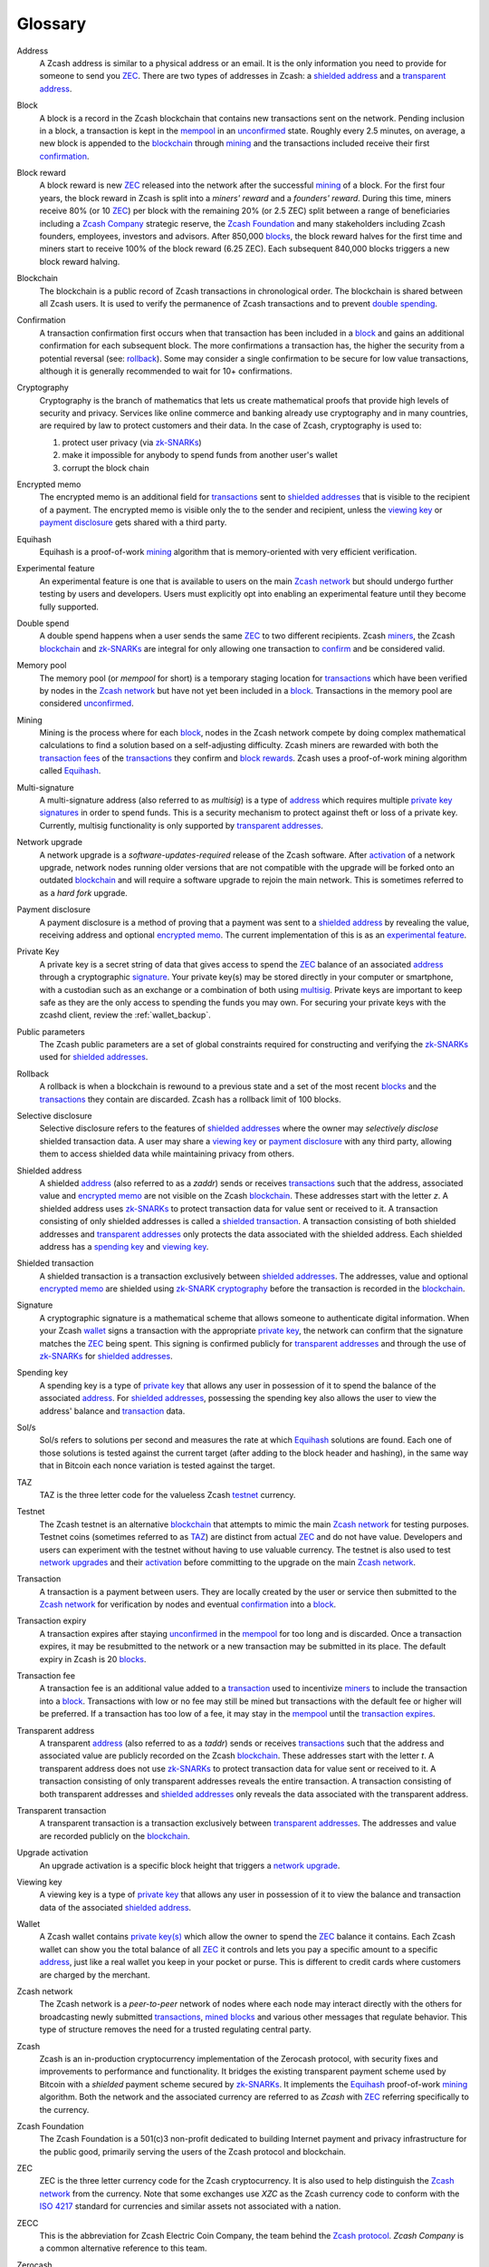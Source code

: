 .. _glossary:

Glossary
========

.. _address:
.. _addresses:

Address
    A Zcash address is similar to a physical address or an email. It is the only information you need to provide for someone to send you `ZEC`_. There are two types of addresses in Zcash: a `shielded address`_ and a `transparent address`_.

.. _block:
.. _blocks:

Block
    A block is a record in the Zcash blockchain that contains new transactions sent on the network. Pending inclusion in a block, a transaction is kept in the `mempool`_ in an `unconfirmed`_ state. Roughly every 2.5 minutes, on average, a new block is appended to the `blockchain`_ through `mining`_ and the transactions included receive their first `confirmation`_.

.. _block reward:
.. _block rewards:

Block reward
    A block reward is new `ZEC`_ released into the network after the successful `mining`_ of a block. For the first four years, the block reward in Zcash is split into a `miners' reward` and a `founders' reward`. During this time, miners receive 80% (or 10 `ZEC`_) per block with the remaining 20% (or 2.5 ZEC) split between a range of beneficiaries including a `Zcash Company`_ strategic reserve, the `Zcash Foundation`_ and many stakeholders including Zcash founders, employees, investors and advisors. After 850,000 `blocks`_, the block reward halves for the first time and miners start to receive 100% of the block reward (6.25 ZEC). Each subsequent 840,000 blocks triggers a new block reward halving.
    
.. _blockchain:

Blockchain
    The blockchain is a public record of Zcash transactions in chronological order. The blockchain is shared between all Zcash users. It is used to verify the permanence of Zcash transactions and to prevent `double spending`_.

.. _confirmed:
.. _unconfirmed:
.. _confirmation:
.. _confirm:

Confirmation
    A transaction confirmation first occurs when that transaction has been included in a `block`_ and gains an additional confirmation for each subsequent block. The more confirmations a transaction has, the higher the security from a potential reversal (see: `rollback`_). Some may consider a single confirmation to be secure for low value transactions, although it is generally recommended to wait for 10+ confirmations. 

.. _cryptography:

Cryptography
    Cryptography is the branch of mathematics that lets us create mathematical proofs that provide high levels of security and privacy. Services like online commerce and banking already use cryptography and in many countries, are required by law to protect customers and their data. In the case of Zcash, cryptography is used to:
    
    #. protect user privacy (via `zk-SNARKs`_)
    #. make it impossible for anybody to spend funds from another user's wallet
    #. corrupt the block chain

.. _encrypted memo:

Encrypted memo
    The encrypted memo is an additional field for `transactions`_ sent to `shielded addresses`_ that is visible to the recipient of a payment. The encrypted memo is visible only the to the sender and recipient, unless the `viewing key`_ or `payment disclosure`_ gets shared with a third party. 
       
.. _equihash:

Equihash
    Equihash is a proof-of-work `mining`_ algorithm that is memory-oriented with very efficient verification.

.. _experimental feature:

Experimental feature
    An experimental feature is one that is available to users on the main `Zcash network`_ but should undergo further testing by users and developers. Users must explicitly opt into enabling an experimental feature until they become fully supported.
    
.. _double spend:
.. _double spent:
.. _double spending:

Double spend
    A double spend happens when a user sends the same `ZEC`_ to two different recipients. Zcash `miners`_, the Zcash `blockchain`_ and `zk-SNARKs`_ are integral for only allowing one transaction to `confirm`_ and be considered valid.       

.. _mempool:
.. _memory pool:    

Memory pool
    The memory pool (or `mempool` for short) is a temporary staging location for `transactions`_ which have been verified by nodes in the `Zcash network`_ but have not yet been included in a `block`_. Transactions in the memory pool are considered `unconfirmed`_.
    
.. _mining:
.. _miners:
.. _mined:

Mining
    Mining is the process where for each `block`_, nodes in the Zcash network compete by doing complex mathematical calculations to find a solution based on a self-adjusting difficulty. Zcash miners are rewarded with both the `transaction fees`_ of the `transactions`_ they confirm and `block rewards`_. Zcash uses a proof-of-work mining algorithm called `Equihash`_.

.. _multisig:

Multi-signature
    A multi-signature address (also referred to as `multisig`) is a type of `address`_ which requires multiple `private key`_  `signatures`_ in order to spend funds. This is a security mechanism to protect against theft or loss of a private key. Currently, multisig functionality is only supported by `transparent addresses`_. 
    
.. _network upgrade:
.. _network upgrades:

Network upgrade
    A network upgrade is a `software-updates-required` release of the Zcash software. After `activation`_ of a network upgrade, network nodes running older versions that are not compatible with the upgrade will be forked onto an outdated `blockchain`_ and will require a software upgrade to rejoin the main network. This is sometimes referred to as a `hard fork` upgrade. 
    
.. _payment disclosure:

Payment disclosure
  A payment disclosure is a method of proving that a payment was sent to a `shielded address`_ by revealing the value, receiving address and optional `encrypted memo`_. The current implementation of this is as an `experimental feature`_.
    
.. _private key:
.. _private key(s):

Private Key
    A private key is a secret string of data that gives access to spend the `ZEC`_ balance of an associated `address`_ through a cryptographic `signature`_. Your private key(s) may be stored directly in your computer or smartphone, with a custodian such as an exchange or a combination of both using `multisig`_. Private keys are important to keep safe as they are the only access to spending the funds you may own. For securing your private keys with the zcashd client, review the :ref:`wallet_backup`.

.. _public parameters:

Public parameters
    The Zcash public parameters are a set of global constraints required for constructing and verifying the `zk-SNARKs`_ used for `shielded addresses`_. 

.. _rollback:

Rollback
    A rollback is when a blockchain is rewound to a previous state and a set of the most recent `blocks`_ and the `transactions`_ they contain are discarded. Zcash has a rollback limit of 100 blocks.
    
.. _selective disclosure:    
    
Selective disclosure
    Selective disclosure refers to the features of `shielded addresses`_ where the owner may `selectively disclose` shielded transaction data. A user may share a `viewing key`_ or `payment disclosure`_ with any third party, allowing them to access shielded data while maintaining privacy from others. 
    
.. _zaddr:
.. _shielded address:    
.. _shielded addresses:

Shielded address
    A shielded `address`_ (also referred to as a `zaddr`) sends or receives `transactions`_ such that the address, associated value and `encrypted memo`_ are not visible on the Zcash `blockchain`_. These addresses start with the letter `z`.  A shielded address uses `zk-SNARKs`_ to protect transaction data for value sent or received to it. A transaction consisting of only shielded addresses is called a `shielded transaction`_. A transaction consisting of both shielded addresses and `transparent addresses`_ only protects the data associated with the shielded address. Each shielded address has a `spending key`_ and `viewing key`_.

.. _shielded transaction:

Shielded transaction
    A shielded transaction is a transaction exclusively between `shielded addresses`_. The addresses, value and optional `encrypted memo`_ are shielded using `zk-SNARK`_  `cryptography`_ before the transaction is recorded in the `blockchain`_. 

.. _signature:
.. _signatures:

Signature
    A cryptographic signature is a mathematical scheme that allows someone to authenticate digital information. When your Zcash `wallet`_ signs a transaction with the appropriate `private key`_, the network can confirm that the signature matches the `ZEC`_ being spent. This signing is confirmed publicly for `transparent addresses`_ and through the use of `zk-SNARKs`_ for `shielded addresses`_. 

.. _spending key:

Spending key
    A spending key is a type of `private key`_ that allows any user in possession of it to spend the balance of the associated `address`_. For `shielded addresses`_, possessing the spending key also allows the user to view the address' balance and `transaction`_ data. 
    
.. _hash rate:
.. _solution rate:
.. _Sol/s:

Sol/s
    Sol/s refers to solutions per second and measures the rate at which `Equihash`_ solutions are found. Each one of those solutions is tested against the current target (after adding to the block header and hashing), in the same way that in Bitcoin each nonce variation is tested against the target.

.. _TAZ:

TAZ
    TAZ is the three letter code for the valueless Zcash `testnet`_ currency.

.. _testnet:

Testnet
    The Zcash testnet is an alternative `blockchain`_ that attempts to mimic the main `Zcash network`_ for testing purposes. Testnet coins (sometimes referred to as `TAZ`_) are distinct from actual `ZEC`_ and do not have value. Developers and users can experiment with the testnet without having to use valuable currency. The testnet is also used to test `network upgrades`_ and their `activation`_ before committing to the upgrade on the main `Zcash network`_.

.. _transaction:
.. _transactions:

Transaction
    A transaction is a payment between users. They are locally created by the user or service then submitted to the `Zcash network`_ for verification by nodes and eventual `confirmation`_ into a `block`_.

.. _transaction expiry:
.. _transaction expires:

Transaction expiry
    A transaction expires after staying `unconfirmed`_ in the `mempool`_ for too long and is discarded. Once a transaction expires, it may be resubmitted to the network or a new transaction may be submitted in its place. The default expiry in Zcash is 20 `blocks`_.
    
.. _transaction fee:
.. _transaction fees:

Transaction fee
    A transaction fee is an additional value added to a `transaction`_ used to incentivize `miners`_ to include the transaction into a `block`_. Transactions with low or no fee may still be mined but transactions with the default fee or higher will be preferred. If a transaction has too low of a fee, it may stay in the `mempool`_ until the `transaction expires`_.

.. _taddr:
.. _transparent address:    
.. _transparent addresses:

Transparent address
    A transparent `address`_ (also referred to as a `taddr`) sends or receives `transactions`_ such that the address and associated value are publicly recorded on the Zcash `blockchain`_. These addresses start with the letter `t`.  A transparent address does not use `zk-SNARKs`_ to protect transaction data for value sent or received to it. A transaction consisting of only transparent addresses reveals the entire transaction. A transaction consisting of both transparent addresses and `shielded addresses`_ only reveals the data associated with the transparent address.

.. _transparent transaction:

Transparent transaction
    A transparent transaction is a transaction exclusively between `transparent addresses`_. The addresses and value are recorded publicly on the `blockchain`_.

.. _upgrade activation:
.. _activation:

Upgrade activation
    An upgrade activation is a specific block height that triggers a `network upgrade`_. 
    
.. _viewing key:

Viewing key
    A viewing key is a type of `private key`_ that allows any user in possession of it to view the balance and transaction data of the associated `shielded address`_.
    
.. _wallet:

Wallet
    A Zcash wallet contains `private key(s)`_ which allow the owner to spend the `ZEC`_ balance it contains. Each Zcash wallet can show you the total balance of all `ZEC`_ it controls and lets you pay a specific amount to a specific `address`_, just like a real wallet you keep in your pocket or purse. This is different to credit cards where customers are charged by the merchant.

.. _Zcash network:

Zcash network
    The Zcash network is a `peer-to-peer` network of nodes where each node may interact directly with the others for broadcasting newly submitted `transactions`_, `mined`_ `blocks`_ and various other messages that regulate behavior. This type of structure removes the need for a trusted regulating central party.
    
.. _Zcash protocol:

Zcash
    Zcash is an in-production cryptocurrency implementation of the Zerocash protocol, with security fixes and improvements to performance and functionality. It bridges the existing transparent payment scheme used by Bitcoin with a `shielded` payment scheme secured by `zk-SNARKs`_. It implements the `Equihash`_ proof-of-work `mining`_ algorithm. Both the network and the associated currency are referred to as `Zcash` with `ZEC`_ referring specifically to the currency.

.. _Zcash Foundation:

Zcash Foundation
    The Zcash Foundation is a 501(c)3 non-profit dedicated to building Internet payment and privacy infrastructure for the public good, primarily serving the users of the Zcash protocol and blockchain.

.. _ZEC:

ZEC
    ZEC is the three letter currency code for the Zcash cryptocurrency. It is also used to help distinguish the `Zcash network`_ from the currency. Note that some exchanges use `XZC` as the Zcash currency code to conform with the `ISO 4217 <https://en.wikipedia.org/wiki/ISO_4217#X_currencies>`_ standard for currencies and similar assets not associated with a nation.

.. _ZECC:
.. _Zcash Company:

ZECC
    This is the abbreviation for Zcash Electric Coin Company, the team behind the `Zcash protocol`_. `Zcash Company` is a common alternative reference to this team.

.. _Zerocash:

Zerocash
    Zerocash is a cryptographic protocol invented by Eli Ben-Sasson, Alessandro Chiesa, Christina Garman, Matthew Green, Ian Miers, Eran Tromer, and Madars Virza in 2014. It improves on the earlier `Zerocoin`_ protocol developed by some of the same authors both in functionality and efficiency. 
    
.. _Zerocoin:

Zerocoin
    Zerocoin is a cryptographic protocol invented by Ian Miers, Christina Garman, Matthew Green, and Aviel D. Rubin in 2013. It is a less efficient predecessor of `Zerocash`_.

.. _zk-SNARKs:
.. _zk-SNARK:

zk-SNARKs
    A zk-SNARK is a particular form of zero-knowledge proof used in the `Zcash protocol`_ which allows `shielded addresses`_ to prove the validity of associated `transactions`_ without revealing the `address`_ or value transacted. For Bitcoin and `transparent addresses`_, `miners`_ can verify that a transaction has not been `double spent`_ because the addresses and their balances are publicly visible within transactions. zk-SNARKs allow this same double spend protection for shielded addresses. The term, which stands for `zero-knowledge Succinct Non-interactive ARguments of Knowledge`,  was first used in the `Zerocash`_ whitepaper. 



    




    
